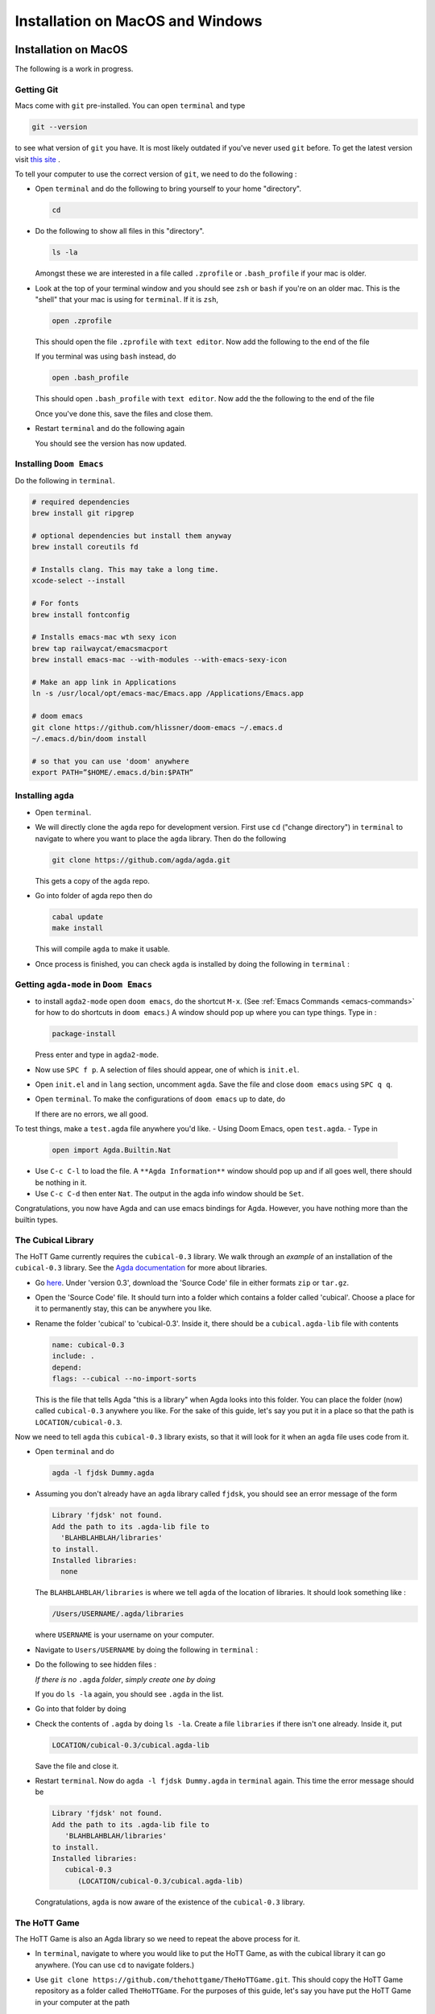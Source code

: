 .. _installation:

*********************************
Installation on MacOS and Windows
*********************************

Installation on MacOS
=====================

The following is a work in progress.

Getting Git
-----------

Macs come with ``git`` pre-installed.
You can open ``terminal`` and type

.. code-block::

   git --version

to see what version of ``git`` you have.
It is most likely outdated if you've never used ``git`` before.
To get the latest version
visit `this site <https://sourceforge.net/projects/git-osx-installer/>`_ .


.. ``brew link --overwrite git``
.. ``rm -r .emacs.d``

To tell your computer to use the correct version of ``git``,
we need to do the following :

- Open ``terminal`` and do the following to bring yourself to your home
  "directory".

  .. code::

     cd
- Do the following to show all files in this "directory".

  .. code::

     ls -la

  Amongst these we are interested in a file called ``.zprofile``
  or ``.bash_profile`` if your mac is older.
- Look at the top of your terminal window and you should see ``zsh``
  or ``bash`` if you're on an older mac.
  This is the "shell" that your mac is using for ``terminal``.
  If it is ``zsh``,

  .. code::

     open .zprofile

  This should open the file ``.zprofile`` with ``text editor``.
  Now add the following to the end of the file

  .. code::
     export PATH="/usr/local/bin:$PATH"

  If you terminal was using ``bash`` instead, do

  .. code::

     open .bash_profile

  This should open ``.bash_profile`` with ``text editor``.
  Now add the the following to the end of the file

  .. code::
     export PATH="/usr/local/bin:$PATH"

  Once you've done this, save the files and close them.
- Restart ``terminal`` and do the following again

  .. code::
     git --version

  You should see the version has now updated.

Installing ``Doom Emacs``
-------------------------

Do the following in ``terminal``.

.. code::

   # required dependencies
   brew install git ripgrep

   # optional dependencies but install them anyway
   brew install coreutils fd

   # Installs clang. This may take a long time.
   xcode-select --install

   # For fonts
   brew install fontconfig

   # Installs emacs-mac wth sexy icon
   brew tap railwaycat/emacsmacport
   brew install emacs-mac --with-modules --with-emacs-sexy-icon

   # Make an app link in Applications
   ln -s /usr/local/opt/emacs-mac/Emacs.app /Applications/Emacs.app

   # doom emacs
   git clone https://github.com/hlissner/doom-emacs ~/.emacs.d
   ~/.emacs.d/bin/doom install

   # so that you can use 'doom' anywhere
   export PATH=”$HOME/.emacs.d/bin:$PATH”

Installing ``agda``
-------------------


- Open ``terminal``.
- We will directly clone the ``agda`` repo for development version.
  First use ``cd`` ("change directory") in ``terminal``
  to navigate to where you want to place the ``agda`` library.
  Then do the following

  .. code::

    git clone https://github.com/agda/agda.git

  This gets a copy of the ``agda`` repo.
- Go into folder of agda repo then do

  .. code::

     cabal update
     make install

  This will compile ``agda`` to make it usable.
- Once process is finished,
  you can check ``agda`` is installed by doing the following in ``terminal`` :

  .. code::
     agda


Getting ``agda-mode`` in ``Doom Emacs``
---------------------------------------

- to install ``agda2-mode`` open ``doom emacs``,
  do the shortcut ``M-x``.
  (See :ref:`Emacs Commands <emacs-commands>` for how to do shortcuts in
  ``doom emacs``.)
  A window should pop up where you can type things.
  Type in :

  .. code::

     package-install

  Press enter and type in ``agda2-mode``.
- Now use ``SPC f p``.
  A selection of files should appear,
  one of which is ``init.el``.
- Open ``init.el`` and in ``lang`` section, uncomment ``agda``.
  Save the file and close ``doom emacs`` using ``SPC q q``.
- Open ``terminal``. To make the configurations of ``doom emacs`` up to date,
  do

  .. code::
     doom sync

  If there are no errors, we all good.

To test things, make a ``test.agda`` file anywhere you'd like.
- Using Doom Emacs, open ``test.agda``.
- Type in

  .. code:: agda

     open import Agda.Builtin.Nat
- Use ``C-c C-l`` to load the file.
  A ``**Agda Information**`` window should pop up
  and if all goes well, there should be nothing in it.
- Use ``C-c C-d`` then enter ``Nat``.
  The output in the agda info window should be ``Set``.

Congratulations, you now have Agda and
can use emacs bindings for Agda.
However, you have nothing more than the
builtin types.

The Cubical Library
-------------------

The HoTT Game currently requires the ``cubical-0.3`` library.
We walk through an *example* of an installation of the ``cubical-0.3`` library.
See the
`Agda documentation <https://agda.readthedocs.io/en/latest/tools/package-system.html>`_
for more about libraries.

- Go `here <https://github.com/agda/cubical/releases>`_.
  Under 'version 0.3',
  download the 'Source Code' file in either formats ``zip`` or ``tar.gz``.
- Open the 'Source Code' file.
  It should turn into a folder which contains a folder called
  'cubical'.
  Choose a place for it to permanently stay,
  this can be anywhere you like.
- Rename the folder 'cubical' to 'cubical-0.3'.
  Inside it, there should be a ``cubical.agda-lib`` file
  with contents

  .. code::

     name: cubical-0.3
     include: .
     depend:
     flags: --cubical --no-import-sorts

  This is the file that tells Agda "this is a library" when
  Agda looks into this folder.
  You can place the folder (now) called ``cubical-0.3`` anywhere you like.
  For the sake of this guide,
  let's say you put it in a place so that
  the path is ``LOCATION/cubical-0.3``.

Now we need to tell ``agda`` this ``cubical-0.3`` library exists,
so that it will look for it when an ``agda`` file uses code from it.

- Open ``terminal`` and do

  .. code::

     agda -l fjdsk Dummy.agda

- Assuming you don't already have an ``agda`` library called ``fjdsk``,
  you should see an error message of the form

  .. code::

     Library 'fjdsk' not found.
     Add the path to its .agda-lib file to
       'BLAHBLAHBLAH/libraries'
     to install.
     Installed libraries:
       none

  The ``BLAHBLAHBLAH/libraries`` is where we tell ``agda`` of
  the location of libraries.
  It should look something like :

  .. code::

     /Users/USERNAME/.agda/libraries

  where ``USERNAME`` is your username on your computer.
- Navigate to ``Users/USERNAME`` by doing the following in ``terminal`` :

  .. code::
     cd

- Do the following to see hidden files :

  .. code::
     ls -la

  *If there is no* ``.agda`` *folder*,
  *simply create one by doing*

  .. code::
     mkdir .agda

  If you do ``ls -la`` again, you should see ``.agda`` in the list.
- Go into that folder by doing

  .. code::
     cd .agda

- Check the contents of ``.agda`` by doing ``ls -la``.
  Create a file ``libraries`` if there isn't one already.
  Inside it, put

  .. code::

     LOCATION/cubical-0.3/cubical.agda-lib

  Save the file and close it.
- Restart ``terminal``.
  Now do ``agda -l fjdsk Dummy.agda`` in ``terminal`` again.
  This time the error message should be

  .. code::

     Library 'fjdsk' not found.
     Add the path to its .agda-lib file to
        'BLAHBLAHBLAH/libraries'
     to install.
     Installed libraries:
        cubical-0.3
           (LOCATION/cubical-0.3/cubical.agda-lib)

  Congratulations, ``agda`` is now aware of
  the existence of the ``cubical-0.3`` library.

The HoTT Game
-------------

The HoTT Game is also an Agda library
so we need to repeat the above process for it.

- In ``terminal``, navigate to
  where you would like to put the HoTT Game,
  as with the cubical library it can go anywhere.
  (You can use ``cd`` to navigate folders.)
- Use ``git clone https://github.com/thehottgame/TheHoTTGame.git``.
  This should copy the HoTT Game repository as
  a folder called ``TheHoTTGame``.
  For the purposes of this guide,
  let's say you have put the HoTT Game in your computer
  at the path

  .. code::

     LOCATION1/TheHoTTGame

  Inside it, you should see many files,
  one of which should be ``TheHoTTGame.agda-lib``.
- Go back to ``BLAHBLAHBLAH/libraries``
  and add the following line

  .. code::

     LOCATION1/TheHoTTGame/TheHoTTGame.agda-lib

- In ``terminal``, use ``agda -l fjdsk Dummy.agda`` again.
  The error message should now look something like

  .. code::


     Library 'fjdsk' not found.
     Add the path to its .agda-lib file to
       'BLAHBLAHBLAH/libraries'
     to install.
     Installed libraries:
       cubical-0.3
         (LOCATION/cubical-0.3/cubical-0.3.agda-lib)
       TheHoTTGame
         (LOCATION1/TheHoTTGame/TheHoTTGame.agda-lib)

- In Doom Emacs,
  open ``TheHoTTGame/1FundamentalGroup/Quest0.agda`` and do ``C-c C-l``
  (``Control-c Control-l``).
  Congratulations, you can now play the HoTT Game.

Installation on Windows
=======================================

Prerequisites
-------------

.. warning::

   ALWAYS USE POWERSHELL AS ADMIN

- install chocolatey: follow instructions on
  `their page <https://chocolatey.org/install>`_
- In (admin) powershell do (via chocolatey, cabal)
  - ``choco install ghc``
  - ``choco install cabal``
  - ``cabal install happy``
  - ``cabal install alex``

..
   <!-- ## The Damned Paths -->

   <!-- Something something need to add new system environment variables, -->
   <!-- need to ask Samuel again. -->

Doom Emacs
----------

Get doom emacs following instructions
`here. <https://earvingad.github.io/posts/doom_emacs_windows/>`_


..
   <!-- IN POWERSHELL LOCAL TO USER -->

   <!-- - Prerequisites -->
   <!--   ``` -->
   <!--   choco install git emacs ripgrep -->
   <!--   choco install fd llvm -->
   <!--   ```  -->
   <!-- - Doom Emacs itself -->
   <!--   ``` -->
   <!--   git clone https://github.com/hlissner/doom-emacs ~/.emacs.d -->
   <!--   ~/.emacs.d/bin/doom install -->
   <!--   ``` -->
   <!--   **Icons will be missing for windows sadly** -->

Development Version of Agda
---------------------------

IN POWERSHELL

- Directly clone the repo for development version.
  *You can choose where to put this*.

  .. code::

    git clone https://github.com/agda/agda.git

- We need to install ``make`` for windows. Easiest via cabal.

  .. code::

     cabal install make

- Go into folder of agda repo then do

  .. code::

     cabal update
     make install

- Once installation is finished, try typing ``agda`` in powershell to check version.

Getting ``agda-mode`` in ``doom emacs``:

- to install ``agda2-mode`` open ``doom emacs``,
  do the shortcut ``M-x`` (``alt-x``) and type in

  .. code::

     package-install

  Press enter and type in ``agda2-mode``.

- In ``.doom.d/init.el``, uncomment ``agda`` in ``lang``.
- ``doom sync`` to update. Then ``SPC-q-R`` to restart.

To test things, make a ``test.agda`` file anywhere you'd like.
- Using Doom Emacs, open ``test.agda``.
- Type in

  .. code:: agda

     open import Agda.Builtin.Nat

- Use ``C-c C-d`` then enter ``Nat``.
  The output in the agda info window should be ``Set``.

Congratulations, you now have Agda and
can use emacs bindings for Agda.
However, you have nothing more than the
builtin types.

The Cubical Library
-------------------

The HoTT Game currently requires the ``cubical-0.3`` library.
We walk through an *example* of an installation of the ``cubical-0.3`` library.
See the
`Agda documentation <https://agda.readthedocs.io/en/latest/tools/package-system.html>`_
for more about libraries.

- Go
  `here <https://github.com/agda/cubical/releases>`_.
  Under 'version 0.3',
  download the 'Source Code' file in either formats ``zip`` or ``tar.gz``.
- Open the 'Source Code' file.
  It should turn into a folder which contains a folder called
  'cubical'.
  Choose a place for it to permanently stay,
  this can be anywhere you like.
- Rename the folder 'cubical' to 'cubical-0.3'.
  Inside it, there should be a ``cubical.agda-lib`` file
  with contents

  .. code::

     name: cubical-0.3
     include: .
     depend:
     flags: --cubical --no-import-sorts

  This is the file that tells Agda "this is a library" when
  Agda looks into this folder.
  You can place the folder (now) called ``cubical-0.3`` anywhere you like.
  For the sake of this guide,
  let's say you put it in a place so that
  the path is ``LOCATION/cubical-0.3``.

Now we need to tell ``agda`` this ``cubical-0.3`` library exists,
so that it will look for it when an ``agda`` file uses code from it.

- Open Powershell and do

  .. code::

     agda -l fjdsk Dummy.agda

- Assuming you don't already have an ``agda`` library called ``fjdsk``,
  you should see an error message of the form

  .. code::

     Library 'fjdsk' not found.
     Add the path to its .agda-lib file to
       'BLAHBLAHBLAH/libraries'
     to install.
     Installed libraries:
       none

  The ``BLAHBLAHBLAH/libraries`` is where we tell ``agda`` of
  the location of libraries.
  For Windows, it should look like

  .. code::

     C:\Users\USERNAME\AppData\Roaming\agda\libraries

  where ``USERNAME`` is your username on your computer.
- Navigate to the folder
  ``C:\Users\USERNAME\AppData\Roaming\agda``.
  *If there is no* ``agda`` *folder in*
  ``C:\Users\USERNAME\AppData\Roaming``,
  *simply create one*.
- In ``C:\Users\USERNAME\AppData\Roaming\agda``,
  create a file ``libraries`` if there isn't one already.
  Inside it, put

  .. code::

     LOCATION/cubical-0.3/cubical.agda-lib

- Now do ``agda -l fjdsk Dummy.agda`` in powershell locally again.
  This time the error message should be

  .. code::

     Library 'fjdsk' not found.
     Add the path to its .agda-lib file to
        'BLAHBLAHBLAH/libraries'
     to install.
     Installed libraries:
        cubical-0.3
           (LOCATION/cubical-0.3/cubical.agda-lib)

  Congratulations, ``agda`` is now aware of
  the existence of the ``cubical-0.3`` library.

The HoTT Game
-------------

The HoTT Game is also an Agda library
so we need to repeat the above process for it.

- In Powershell, navigate to
  where you would like to put the HoTT Game,
  as with the cubical library it can go anywhere.
  (You can use ``cd`` to navigate folders.)
- Use ``git clone https://github.com/Jlh18/TheHoTTGame.git``.
  This should copy the HoTT Game repository as
  a folder called ``TheHoTTGame``.
  For the purposes of this guide,
  let's say you have put the HoTT Game in your computer
  at the path

  .. code::

     LOCATION1/TheHoTTGame

  Inside it, you should see many files,
  one of which should be ``TheHoTTGame.agda-lib``.
- Go back to ``BLAHBLAHBLAH/libraries``
  and add the following line

  .. code::

     LOCATION1/TheHoTTGame/TheHoTTGame.agda-lib

- In Powershell, use ``agda -l fjdsk Dummy.agda`` again.
  The error message should now look something like

  .. code::


     Library 'fjdsk' not found.
     Add the path to its .agda-lib file to
       'BLAHBLAHBLAH/libraries'
     to install.
     Installed libraries:
       cubical-0.3
         (LOCATION/cubical-0.3/cubical-0.3.agda-lib)
       TheHoTTGame
         (LOCATION1/TheHoTTGame/TheHoTTGame.agda-lib)

- In Doom Emacs,
  open ``TheHoTTGame/1FundamentalGroup/Quest0.agda`` and do ``C-c C-l``
  (``Control-c Control-l``).
  Congratulations, you can now play the HoTT Game.
